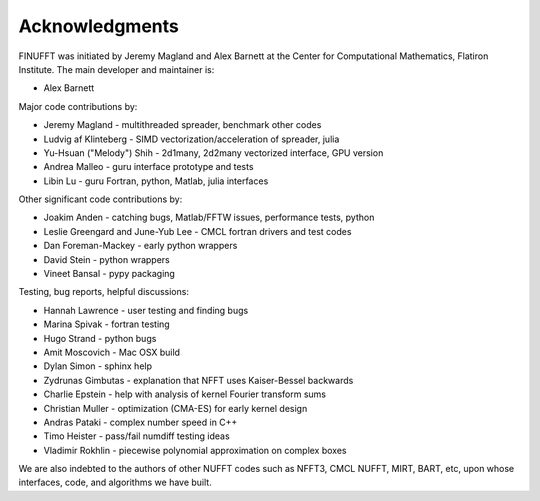 .. _ackn:

Acknowledgments
===============

FINUFFT was initiated by Jeremy Magland and Alex Barnett at the
Center for Computational Mathematics, Flatiron Institute.
The main developer and maintainer is:

* Alex Barnett

Major code contributions by:

* Jeremy Magland - multithreaded spreader, benchmark other codes
* Ludvig af Klinteberg - SIMD vectorization/acceleration of spreader, julia
* Yu-Hsuan ("Melody") Shih - 2d1many, 2d2many vectorized interface, GPU version
* Andrea Malleo - guru interface prototype and tests
* Libin Lu - guru Fortran, python, Matlab, julia interfaces
  
Other significant code contributions by:

* Joakim Anden - catching bugs, Matlab/FFTW issues, performance tests, python
* Leslie Greengard and June-Yub Lee - CMCL fortran drivers and test codes
* Dan Foreman-Mackey - early python wrappers
* David Stein - python wrappers
* Vineet Bansal - pypy packaging
  
Testing, bug reports, helpful discussions:

* Hannah Lawrence - user testing and finding bugs
* Marina Spivak - fortran testing
* Hugo Strand - python bugs
* Amit Moscovich - Mac OSX build
* Dylan Simon - sphinx help
* Zydrunas Gimbutas - explanation that NFFT uses Kaiser-Bessel backwards
* Charlie Epstein - help with analysis of kernel Fourier transform sums
* Christian Muller - optimization (CMA-ES) for early kernel design
* Andras Pataki - complex number speed in C++
* Timo Heister - pass/fail numdiff testing ideas
* Vladimir Rokhlin - piecewise polynomial approximation on complex boxes

We are also indebted to the authors of other NUFFT codes
such as NFFT3, CMCL NUFFT, MIRT, BART, etc, upon whose interfaces, code,
and algorithms we have built.
